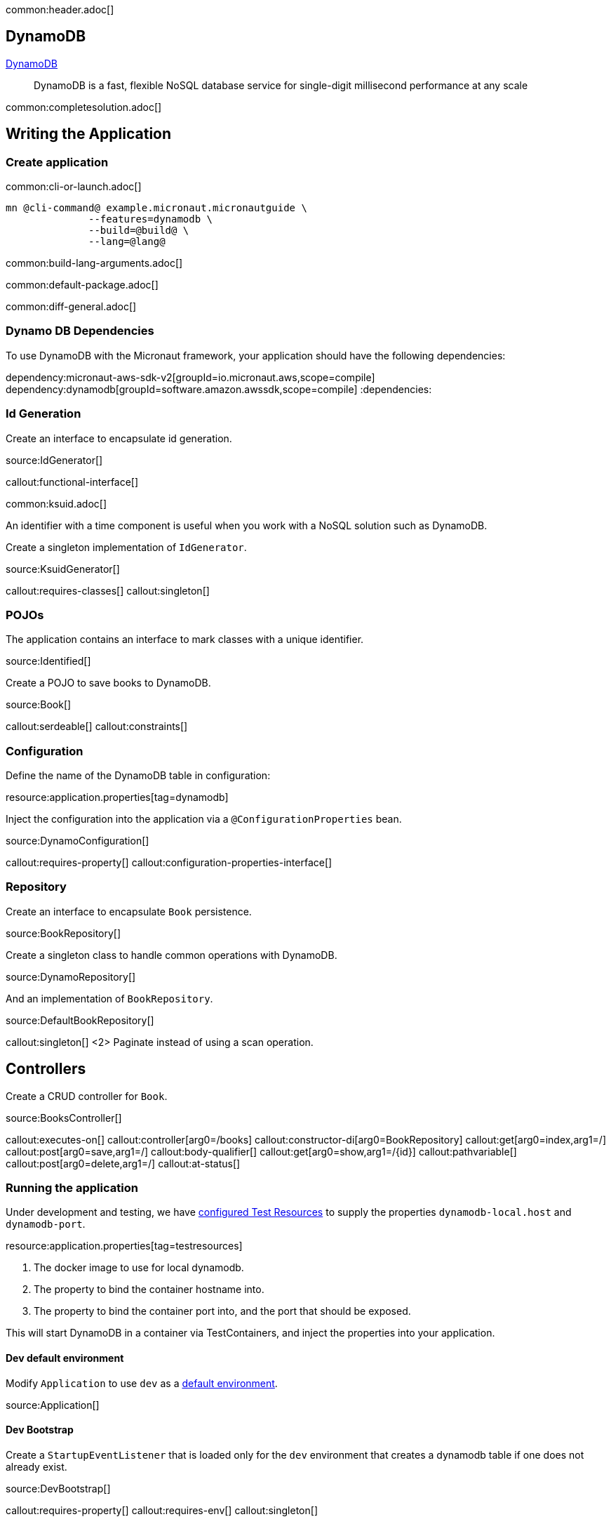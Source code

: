 common:header.adoc[]

== DynamoDB

https://aws.amazon.com/dynamodb/[DynamoDB]

____
DynamoDB is a fast, flexible NoSQL database service for single-digit millisecond performance at any scale
____


common:completesolution.adoc[]

== Writing the Application

=== Create application

common:cli-or-launch.adoc[]

[source,bash]
----
mn @cli-command@ example.micronaut.micronautguide \
              --features=dynamodb \
              --build=@build@ \
              --lang=@lang@
----

common:build-lang-arguments.adoc[]

common:default-package.adoc[]

common:diff-general.adoc[]

=== Dynamo DB Dependencies

To use DynamoDB with the Micronaut framework, your application should have the following dependencies:

:dependencies:
dependency:micronaut-aws-sdk-v2[groupId=io.micronaut.aws,scope=compile]
dependency:dynamodb[groupId=software.amazon.awssdk,scope=compile]
:dependencies:

=== Id Generation

Create an interface to encapsulate id generation.

source:IdGenerator[]

callout:functional-interface[]

common:ksuid.adoc[]

An identifier with a time component is useful when you work with a NoSQL solution such as DynamoDB.

Create a singleton implementation of `IdGenerator`.

source:KsuidGenerator[]

callout:requires-classes[]
callout:singleton[]

=== POJOs

The application contains an interface to mark classes with a unique identifier.

source:Identified[]

Create a POJO to save books to DynamoDB.

source:Book[]

callout:serdeable[]
callout:constraints[]

=== Configuration

Define the name of the DynamoDB table in configuration:


resource:application.properties[tag=dynamodb]

Inject the configuration into the application via a `@ConfigurationProperties` bean.

source:DynamoConfiguration[]

callout:requires-property[]
callout:configuration-properties-interface[]

=== Repository

Create an interface to encapsulate `Book` persistence.

source:BookRepository[]

Create a singleton class to handle common operations with DynamoDB.

source:DynamoRepository[]

And an implementation of `BookRepository`.

source:DefaultBookRepository[]

callout:singleton[]
<2> Paginate instead of using a scan operation.

== Controllers

Create a CRUD controller for `Book`.

source:BooksController[]

callout:executes-on[]
callout:controller[arg0=/books]
callout:constructor-di[arg0=BookRepository]
callout:get[arg0=index,arg1=/]
callout:post[arg0=save,arg1=/]
callout:body-qualifier[]
callout:get[arg0=show,arg1=/{id}]
callout:pathvariable[]
callout:post[arg0=delete,arg1=/]
callout:at-status[]

=== Running the application

Under development and testing, we have https://micronaut-projects.github.io/micronaut-test-resources/latest/guide/#modules-testcontainers[configured Test Resources] to supply the properties `dynamodb-local.host` and `dynamodb-port`.

resource:application.properties[tag=testresources]

<1> The docker image to use for local dynamodb.
<2> The property to bind the container hostname into.
<3> The property to bind the container port into, and the port that should be exposed.

This will start DynamoDB in a container via TestContainers, and inject the properties into your application.

==== Dev default environment

Modify `Application` to use `dev` as a https://docs.micronaut.io/latest/guide/index.html#_default_environment[default environment].

source:Application[]

==== Dev Bootstrap

Create a `StartupEventListener` that is loaded only for the `dev` environment that creates a dynamodb table if one does not already exist.

source:DevBootstrap[]

callout:requires-property[]
callout:requires-env[]
callout:singleton[]

==== Pointing to DynamoDB Local

Add a bean-created listener that points the DynamoDB client to the URL of the DynamoDB local instance.

source:DynamoDbClientBuilderListener[]

callout:requires-property[]
callout:singleton[]
callout:bean-created-event-listener[]
callout:value[]

common:runapp.adoc[]

You should be able to execute the following cURL requests.

[source,bash]
----
curl http://localhost:8080/books
----

[source,json]
----
[]
----

[source,bash]
----
curl -X POST -d '{"isbn":"1680502395","name":"Release It!"}' -H "Content-Type: application/json" http://localhost:8080/books
----

[source,bash]
----
curl http://localhost:8080/books
----

[source,json]
----
[{"id":"2BLCWltdt3gGgSw1qsomXIfXBiX","isbn":"1680502395","name":"Release It!"}]
----

=== Tests

Create a `StartupEventListener` only loaded for the `test` environment which creates the DynamoDB table if it does not exist.

test:TestBootstrap[]

Create a test which verifies the CRUD functionality.

test:BooksControllerTest[]

callout:micronaut-test[]
callout:testcontainers-container[]
callout:test-instance-per-class[]
callout:http-client[]

common:testApp.adoc[]

common:next.adoc[]

Check https://micronaut-projects.github.io/micronaut-aws/latest/guide/[Micronaut AWS] integration.

common:helpWithMicronaut.adoc[]

